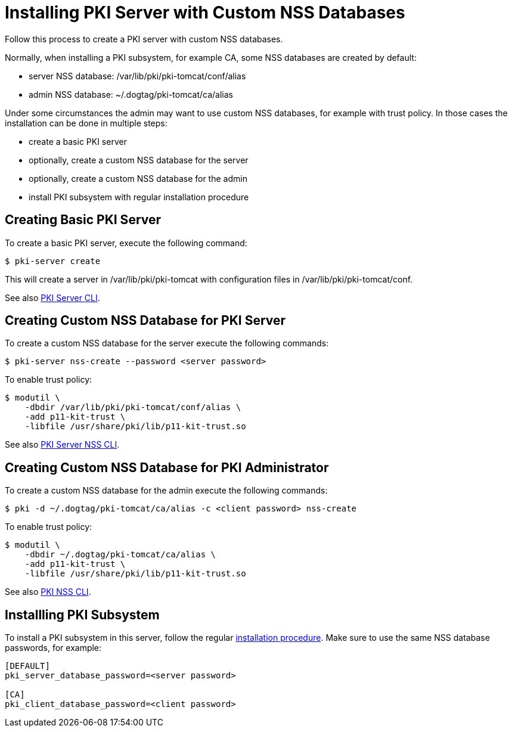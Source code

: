 :_mod-docs-content-type: PROCEDURE

[id="installing-pki-server-with-custom-nss-databases_{context}"]
= Installing PKI Server with Custom NSS Databases


Follow this process to create a PKI server with custom NSS databases.

Normally, when installing a PKI subsystem, for example CA, some NSS databases are created by default:

* server NSS database: /var/lib/pki/pki-tomcat/conf/alias
* admin NSS database: ~/.dogtag/pki-tomcat/ca/alias

Under some circumstances the admin may want to use custom NSS databases, for example with trust policy.
In those cases the installation can be done in multiple steps:

* create a basic PKI server
* optionally, create a custom NSS database for the server
* optionally, create a custom NSS database for the admin
* install PKI subsystem with regular installation procedure

== Creating Basic PKI Server

To create a basic PKI server, execute the following command:

[literal,subs="+quotes,verbatim"]
....
$ pki-server create
....

This will create a server in /var/lib/pki/pki-tomcat with configuration files in /var/lib/pki/pki-tomcat/conf.

See also link:https://github.com/dogtagpki/pki/wiki/PKI-Server-CLI[PKI Server CLI].

== Creating Custom NSS Database for PKI Server

To create a custom NSS database for the server execute the following commands:

[literal,subs="+quotes,verbatim"]
....
$ pki-server nss-create --password <server password>
....

To enable trust policy:

[literal,subs="+quotes,verbatim"]
....
$ modutil \
    -dbdir /var/lib/pki/pki-tomcat/conf/alias \
    -add p11-kit-trust \
    -libfile /usr/share/pki/lib/p11-kit-trust.so
....

See also link:https://github.com/dogtagpki/pki/wiki/PKI-Server-NSS-CLI[PKI Server NSS CLI].

== Creating Custom NSS Database for PKI Administrator

To create a custom NSS database for the admin execute the following commands:

[literal,subs="+quotes,verbatim"]
....
$ pki -d ~/.dogtag/pki-tomcat/ca/alias -c <client password> nss-create
....

To enable trust policy:

[literal,subs="+quotes,verbatim"]
....
$ modutil \
    -dbdir ~/.dogtag/pki-tomcat/ca/alias \
    -add p11-kit-trust \
    -libfile /usr/share/pki/lib/p11-kit-trust.so
....

See also link:https://github.com/dogtagpki/pki/wiki/PKI-NSS-CLI[PKI NSS CLI].

== Installling PKI Subsystem

To install a PKI subsystem in this server, follow the regular link:https://www.dogtagpki.org/wiki/PKI_10_Installation[installation procedure].
Make sure to use the same NSS database passwords, for example:

[literal,subs="+quotes,verbatim"]
----
[DEFAULT]
pki_server_database_password=<server password>

[CA]
pki_client_database_password=<client password>
----
